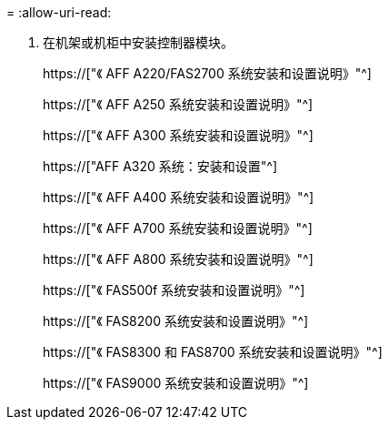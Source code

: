 = 
:allow-uri-read: 


. 在机架或机柜中安装控制器模块。
+
https://["《 AFF A220/FAS2700 系统安装和设置说明》"^]

+
https://["《 AFF A250 系统安装和设置说明》"^]

+
https://["《 AFF A300 系统安装和设置说明》"^]

+
https://["AFF A320 系统：安装和设置"^]

+
https://["《 AFF A400 系统安装和设置说明》"^]

+
https://["《 AFF A700 系统安装和设置说明》"^]

+
https://["《 AFF A800 系统安装和设置说明》"^]

+
https://["《 FAS500f 系统安装和设置说明》"^]

+
https://["《 FAS8200 系统安装和设置说明》"^]

+
https://["《 FAS8300 和 FAS8700 系统安装和设置说明》"^]

+
https://["《 FAS9000 系统安装和设置说明》"^]


